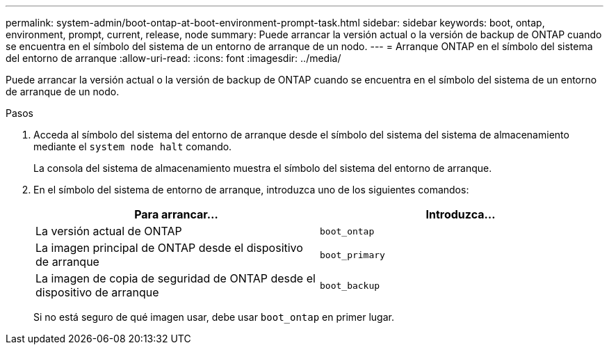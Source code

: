 ---
permalink: system-admin/boot-ontap-at-boot-environment-prompt-task.html 
sidebar: sidebar 
keywords: boot, ontap, environment, prompt, current, release, node 
summary: Puede arrancar la versión actual o la versión de backup de ONTAP cuando se encuentra en el símbolo del sistema de un entorno de arranque de un nodo. 
---
= Arranque ONTAP en el símbolo del sistema del entorno de arranque
:allow-uri-read: 
:icons: font
:imagesdir: ../media/


[role="lead"]
Puede arrancar la versión actual o la versión de backup de ONTAP cuando se encuentra en el símbolo del sistema de un entorno de arranque de un nodo.

.Pasos
. Acceda al símbolo del sistema del entorno de arranque desde el símbolo del sistema del sistema de almacenamiento mediante el `system node halt` comando.
+
La consola del sistema de almacenamiento muestra el símbolo del sistema del entorno de arranque.

. En el símbolo del sistema de entorno de arranque, introduzca uno de los siguientes comandos:
+
|===
| Para arrancar... | Introduzca... 


 a| 
La versión actual de ONTAP
 a| 
`boot_ontap`



 a| 
La imagen principal de ONTAP desde el dispositivo de arranque
 a| 
`boot_primary`



 a| 
La imagen de copia de seguridad de ONTAP desde el dispositivo de arranque
 a| 
`boot_backup`

|===
+
Si no está seguro de qué imagen usar, debe usar `boot_ontap` en primer lugar.


